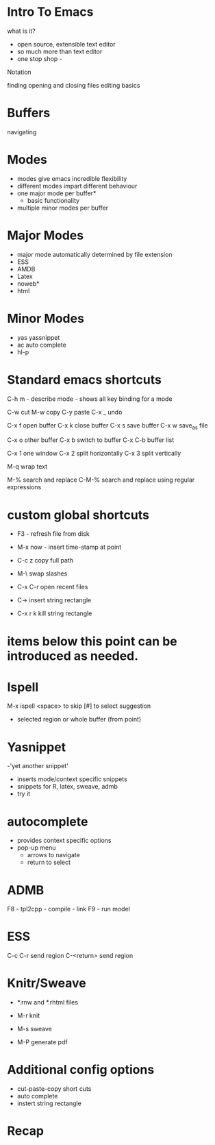 


* Intro To Emacs
what is it?
- open source, extensible text editor
- so much more than text editor
- one stop shop - 

Notation




finding opening and closing files
editing basics

* Buffers
navigating

* Modes
- modes give emacs incredible flexibility
- different modes impart different behaviour
- one major mode per buffer*
  + basic functionality
- multiple minor modes per buffer

* Major Modes
- major mode automatically determined by file extension
- ESS
- AMDB
- Latex
- noweb*
- html


* Minor Modes
- yas yassnippet
- ac auto complete
- hl-p


* Standard emacs shortcuts

C-h m  - describe mode - shows all key binding for a mode

C-w cut
M-w copy 
C-y paste
C-x _ undo

C-x f open buffer
C-x k close buffer
C-x s save buffer
C-x w save_as file

C-x o other buffer
C-x b switch to buffer 
C-x C-b buffer list

C-x 1 one window
C-x 2 split horizontally
C-x 3 split vertically

M-q wrap text

M-%  search and replace
C-M-%  search and replace using regular expressions


* custom global shortcuts
- F3  - refresh file from disk
- M-x now - insert time-stamp at point
- C-c z copy full path
- M-\ swap slashes
- C-x C-r open recent files

- C-> insert string rectangle
- C-x r k kill string rectangle






* items below this point can be introduced as needed.
* Ispell

M-x ispell
<space> to skip
[#] to select suggestion
- selected region or whole buffer (from point)

* Yasnippet

-'yet another snippet'
- inserts mode/context specific snippets
- snippets for R, latex, sweave, admb
- try it

* autocomplete
- provides context specific options
- pop-up menu
  + arrows to navigate
  + return to select


* ADMB 
F8 - tpl2cpp - compile - link
F9 - run model


* ESS


C-c C-r send region
C-<return>  send region

* Knitr/Sweave

- *.rnw and *.rhtml files

- M-r  knit
- M-s  sweave
- M-P  generate pdf

* Additional config options
- cut-paste-copy short cuts
- auto complete
- instert string rectangle




* Recap

